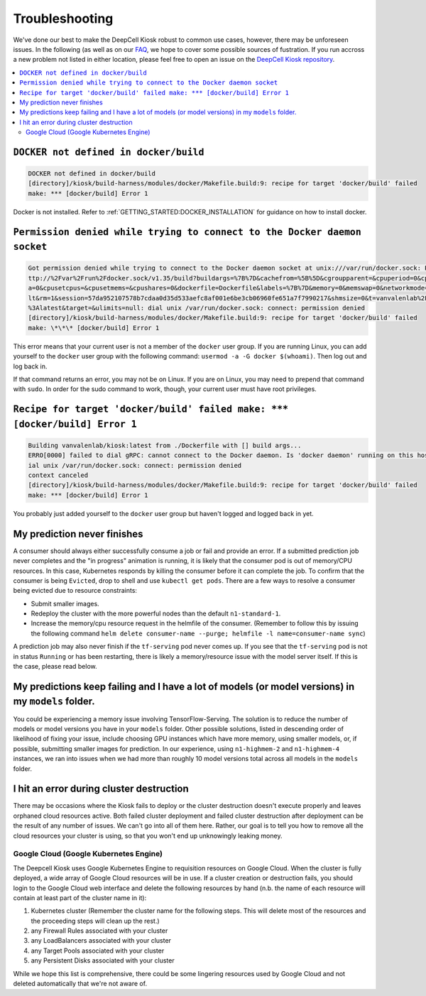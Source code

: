 .. _TROUBLESHOOTING:

Troubleshooting
===============

.. image:: https://img.shields.io/static/v1?label=RTD&logo=Read%20the%20Docs&message=Read%20the%20Docs&color=blue
    :alt: View on Read the Docs
    :target: https://deepcell-kiosk.readthedocs.io/en/master/TROUBLESHOOTING.html

We've done our best to make the DeepCell Kiosk robust to common use cases, however, there may be unforeseen issues. In the following (as well as on our `FAQ <http://www.deepcell.org/faq>`_, we hope to cover some possible sources of fustration. If you run accross a new problem not listed in either location, please feel free to open an issue on the `DeepCell Kiosk repository <https://www.github.com/vanvalenlab/kiosk>`_.

.. contents:: :local:

``DOCKER not defined in docker/build``
--------------------------------------

.. code-block:: bash

    DOCKER not defined in docker/build
    [directory]/kiosk/build-harness/modules/docker/Makefile.build:9: recipe for target 'docker/build' failed
    make: *** [docker/build] Error 1

Docker is not installed. Refer to :ref:`GETTING_STARTED:DOCKER_INSTALLATION` for guidance on how to install docker.

``Permission denied while trying to connect to the Docker daemon socket``
-------------------------------------------------------------------------

.. code-block:: bash

    Got permission denied while trying to connect to the Docker daemon socket at unix:///var/run/docker.sock: Post h
    ttp://%2Fvar%2Frun%2Fdocker.sock/v1.35/build?buildargs=%7B%7D&cachefrom=%5B%5D&cgroupparent=&cpuperiod=0&cpuquot
    a=0&cpusetcpus=&cpusetmems=&cpushares=0&dockerfile=Dockerfile&labels=%7B%7D&memory=0&memswap=0&networkmode=defau
    lt&rm=1&session=57da952107578b7cdaa0d35d533aefc8af001e6be3cb06960fe651a7f7990217&shmsize=0&t=vanvalenlab%2Fkiosk
    %3Alatest&target=&ulimits=null: dial unix /var/run/docker.sock: connect: permission denied
    [directory]/kiosk/build-harness/modules/docker/Makefile.build:9: recipe for target 'docker/build' failed
    make: \*\*\* [docker/build] Error 1

This error means that your current user is not a member of the ``docker`` user group. If you are running Linux, you can add yourself to the ``docker`` user group with the following command: ``usermod -a -G docker $(whoami)``. Then log out and log back in.

If that command returns an error, you may not be on Linux. If you are on Linux, you may need to prepend that command with ``sudo``. In order for the sudo command to work, though, your current user must have root privileges.

``Recipe for target 'docker/build' failed make: *** [docker/build] Error 1``
----------------------------------------------------------------------------

.. code-block:: bash

    Building vanvalenlab/kiosk:latest from ./Dockerfile with [] build args...
    ERRO[0000] failed to dial gRPC: cannot connect to the Docker daemon. Is 'docker daemon' running on this host?: d
    ial unix /var/run/docker.sock: connect: permission denied
    context canceled
    [directory]/kiosk/build-harness/modules/docker/Makefile.build:9: recipe for target 'docker/build' failed
    make: *** [docker/build] Error 1

You probably just added yourself to the ``docker`` user group but haven't logged and logged back in yet.

My prediction never finishes
----------------------------
A consumer should always either successfully consume a job or fail and provide an error. If a submitted prediction job never completes and the "in progress" animation is running, it is likely that the consumer pod is out of memory/CPU resources. In this case, Kubernetes responds by killing the consumer before it can complete the job. To confirm that the consumer is being ``Evicted``, drop to shell and use ``kubectl get pods``. There are a few ways to resolve a consumer being evicted due to resource constraints:

* Submit smaller images.

* Redeploy the cluster with the more powerful nodes than the default ``n1-standard-1``.

* Increase the memory/cpu resource request in the helmfile of the consumer. (Remember to follow this by issuing the following command ``helm delete consumer-name --purge; helmfile -l name=consumer-name sync``)

A prediction job may also never finish if the ``tf-serving`` pod never comes up. If you see that the ``tf-serving`` pod is not in status ``Running`` or has been restarting, there is likely a memory/resource issue with the model server itself. If this is the case, please read below.

My predictions keep failing and I have a lot of models (or model versions) in my ``models`` folder.
---------------------------------------------------------------------------------------------------

You could be experiencing a memory issue involving TensorFlow-Serving. The solution is to reduce the number of models or model versions you have in your ``models`` folder. Other possible solutions, listed in descending order of likelihood of fixing your issue, include choosing GPU instances which have more memory, using smaller models, or, if possible, submitting smaller images for prediction. In our experience, using ``n1-highmem-2`` and ``n1-highmem-4`` instances, we ran into issues when we had more than roughly 10 model versions total across all models in the ``models`` folder.

I hit an error during cluster destruction
-----------------------------------------

There may be occasions where the Kiosk fails to deploy or the cluster destruction doesn't execute properly and leaves orphaned cloud resources active. Both failed cluster deployment and failed cluster destruction after deployment can be the result of any number of issues. We can't go into all of them here. Rather, our goal is to tell you how to remove all the cloud resources your cluster is using, so that you won't end up unknowingly leaking money.

Google Cloud (Google Kubernetes Engine)
^^^^^^^^^^^^^^^^^^^^^^^^^^^^^^^^^^^^^^^

The Deepcell Kiosk uses Google Kubernetes Engine to requisition resources on Google Cloud. When the cluster is fully deployed, a wide array of Google Cloud resources will be in use. If a cluster creation or destruction fails, you should login to the Google Cloud web interface and delete the following resources by hand (n.b. the name of each resource will contain at least part of the cluster name in it):

1. Kubernetes cluster (Remember the cluster name for the following steps. This will delete most of the resources and the proceeding steps will clean up the rest.)
2. any Firewall Rules associated with your cluster
3. any LoadBalancers associated with your cluster
4. any Target Pools associated with your cluster
5. any Persistent Disks associated with your cluster

While we hope this list is comprehensive, there could be some lingering resources used by Google Cloud and not deleted automatically that we're not aware of.
